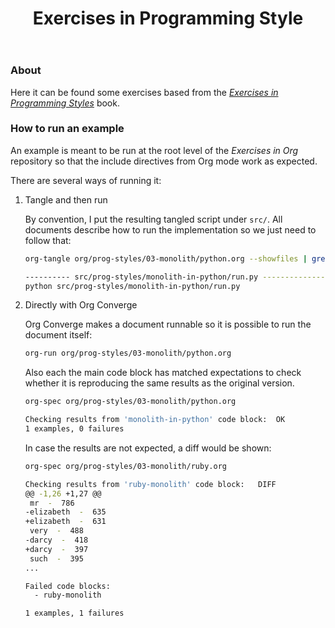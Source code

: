 #+title: Exercises in Programming Style

*** About 

Here it can be found some exercises based from the /[[https://books.google.com/books?isbn=1482227371][Exercises in Programming Styles]]/ book.

*** How to run an example

An example is meant to be run at the root level of the /Exercises in
Org/ repository so that the include directives from Org mode work as
expected.

There are several ways of running it:

**** Tangle and then run

By convention, I put the resulting tangled script under =src/=.
All documents describe how to run the implementation so we just need
to follow that:

#+BEGIN_SRC sh
org-tangle org/prog-styles/03-monolith/python.org --showfiles | grep ".py"

---------- src/prog-styles/monolith-in-python/run.py --------------
python src/prog-styles/monolith-in-python/run.py
#+END_SRC

**** Directly with Org Converge

Org Converge makes a document runnable so it is possible to run the
document itself:

#+BEGIN_SRC sh
org-run org/prog-styles/03-monolith/python.org 
#+END_SRC

Also each the main code block has matched expectations to check
whether it is reproducing the same results as the original version.

#+BEGIN_SRC sh
org-spec org/prog-styles/03-monolith/python.org 

Checking results from 'monolith-in-python' code block:	OK
1 examples, 0 failures
#+END_SRC

In case the results are not expected, a diff would be shown:

#+BEGIN_SRC sh
org-spec org/prog-styles/03-monolith/ruby.org 

Checking results from 'ruby-monolith' code block:	DIFF
@@ -1,26 +1,27 @@
 mr  -  786
-elizabeth  -  635
+elizabeth  -  631
 very  -  488
-darcy  -  418
+darcy  -  397
 such  -  395
...

Failed code blocks:
  - ruby-monolith

1 examples, 1 failures
#+END_SRC
